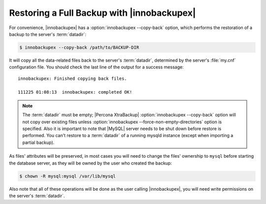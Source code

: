 =============================================
 Restoring a Full Backup with |innobackupex|
=============================================

For convenience, |innobackupex| has a :option:`innobackupex --copy-back` option,
which performs the restoration of a backup to the server's :term:`datadir`:

.. code-block:: bash

   $ innobackupex --copy-back /path/to/BACKUP-DIR

It will copy all the data-related files back to the server's :term:`datadir`,
determined by the server's :file:`my.cnf` configuration file. You should check
the last line of the output for a success message::

  innobackupex: Finished copying back files.

  111225 01:08:13  innobackupex: completed OK!

.. note:: 

   The :term:`datadir` must be empty; |Percona XtraBackup| :option:`innobackupex --copy-back`
   option will not copy over existing files unless
   :option:`innobackupex --force-non-empty-directories` option is
   specified. Also it is important to note that |MySQL| server needs to be shut
   down before restore is performed. You can't restore to a :term:`datadir` of a
   running mysqld instance (except when importing a partial backup).

As files' attributes will be preserved, in most cases you will need to change
the files' ownership to ``mysql`` before starting the database server, as they
will be owned by the user who created the backup:

.. code-block:: bash

   $ chown -R mysql:mysql /var/lib/mysql

Also note that all of these operations will be done as the user calling
|innobackupex|, you will need write permissions on the server's :term:`datadir`.
